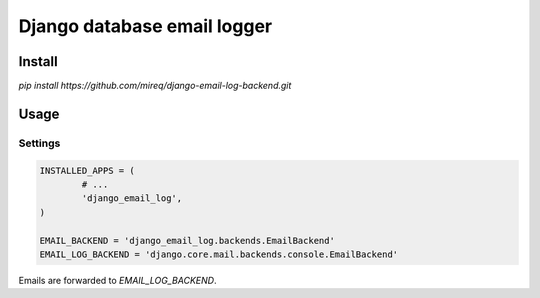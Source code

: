 ============================
Django database email logger
============================

Install
-------

`pip install https://github.com/mireq/django-email-log-backend.git`

Usage
-----

Settings
^^^^^^^^

.. code:: python

	INSTALLED_APPS = (
		# ...
		'django_email_log',
	)

	EMAIL_BACKEND = 'django_email_log.backends.EmailBackend'
	EMAIL_LOG_BACKEND = 'django.core.mail.backends.console.EmailBackend'

Emails are forwarded to `EMAIL_LOG_BACKEND`.
